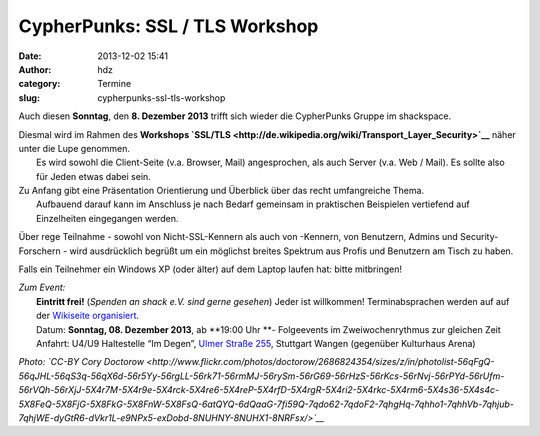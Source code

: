 CypherPunks: SSL / TLS Workshop
###############################
:date: 2013-12-02 15:41
:author: hdz
:category: Termine
:slug: cypherpunks-ssl-tls-workshop

|2686824354_be3bc399cc_z|

Auch diesen **Sonntag**, den **8. Dezember 2013** trifft sich wieder die
CypherPunks Gruppe im shackspace.

| Diesmal wird im Rahmen des **Workshops `SSL/TLS <http://de.wikipedia.org/wiki/Transport_Layer_Security>`__** näher unter die Lupe genommen.
|  Es wird sowohl die Client-Seite (v.a. Browser, Mail) angesprochen, als auch Server (v.a. Web / Mail). Es sollte also für Jeden etwas dabei sein.

| Zu Anfang gibt eine Präsentation Orientierung und Überblick über das recht umfangreiche Thema.
|  Aufbauend darauf kann im Anschluss je nach Bedarf gemeinsam in praktischen Beispielen vertiefend auf Einzelheiten eingegangen werden.

Über rege Teilnahme - sowohl von Nicht-SSL-Kennern als auch von
-Kennern, von Benutzern, Admins und Security-Forschern - wird
ausdrücklich begrüßt um ein möglichst breites Spektrum aus Profis und
Benutzern am Tisch zu haben.

Falls ein Teilnehmer ein Windows XP (oder älter) auf dem Laptop laufen
hat: bitte mitbringen!

| *Zum Event:*
|  **Eintritt frei!** (*Spenden an shack e.V. sind gerne gesehen*) Jeder ist willkommen! Terminabsprachen werden auf auf der \ `Wikiseite organisiert <http://shackspace.de/wiki/doku.php?id=project:cypherpunks>`__.
|  Datum: \ **Sonntag, 08. Dezember 2013**, ab \ **19:00 Uhr **- Folgeevents im Zweiwochenrythmus zur gleichen Zeit
|  Anfahrt: U4/U9 Haltestelle “Im Degen”, \ `Ulmer Straße 255 <http://shackspace.de/?page_id=713>`__, Stuttgart Wangen (gegenüber Kulturhaus Arena)

*Photo: \ `CC-BY Cory
Doctorow <http://www.flickr.com/photos/doctorow/2686824354/sizes/z/in/photolist-56qFgQ-56qJHL-56qS3q-56qX6d-56r5Yy-56rgLL-56rk71-56rmMJ-56rySm-56rG69-56rHzS-56rKcs-56rNvj-56rPYd-56rUfm-56rVQh-56rXjJ-5X4r7M-5X4r9e-5X4rck-5X4re6-5X4reP-5X4rfD-5X4rgR-5X4ri2-5X4rkc-5X4rm6-5X4s36-5X4s4c-5X8FeQ-5X8FjG-5X8FkG-5X8FnW-5X8FsQ-6atQYQ-6dQaaG-7fi59Q-7qdo62-7qdoF2-7qhgHq-7qhho1-7qhhVb-7qhjub-7qhjWE-dyGtR6-dVkr1L-e9NPx5-exDobd-8NUHNY-8NUHX1-8NRFsx/>`__*

.. |2686824354_be3bc399cc_z| image:: http://shackspace.de/wp-content/uploads/2013/06/2686824354_be3bc399cc_z-300x168.jpg


